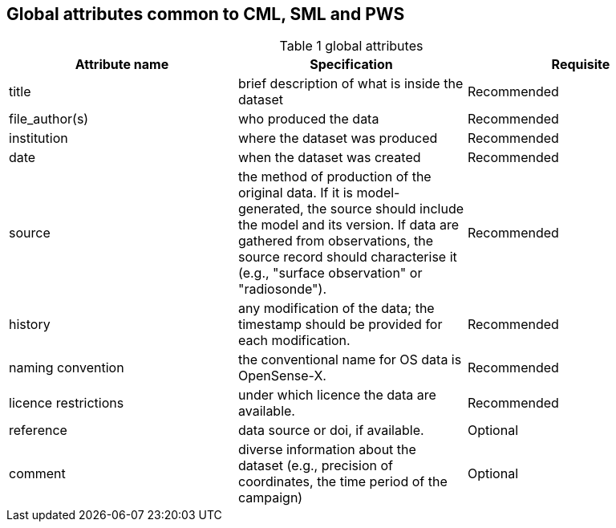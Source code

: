 == Global attributes common to CML, SML and PWS

[[table-global-attributes]]
.global attributes
[options="header",cols="2,2,2", caption="Table 1 "]
|===============
|Attribute name |Specification |Requisite

| title| brief description of what is inside the dataset| Recommended  
| file_author(s)| who produced the data| Recommended 
| institution| where the dataset was produced| Recommended 
| date| when the dataset was created| Recommended 
| source| the method of production of the original data. If it is model-generated, the source should include the model and its version. If data are gathered from observations, the source record should characterise it (e.g., "surface observation" or "radiosonde").| Recommended 
| history| any modification of the data; the timestamp should be provided for each modification.| Recommended
| naming convention| the conventional name for OS data is OpenSense-X.| Recommended
| licence restrictions| under which licence the data are available.| Recommended
| reference| data source or doi, if available.| Optional
| comment| diverse information about the dataset (e.g., precision of coordinates, the time period of the campaign)| Optional

|===============
